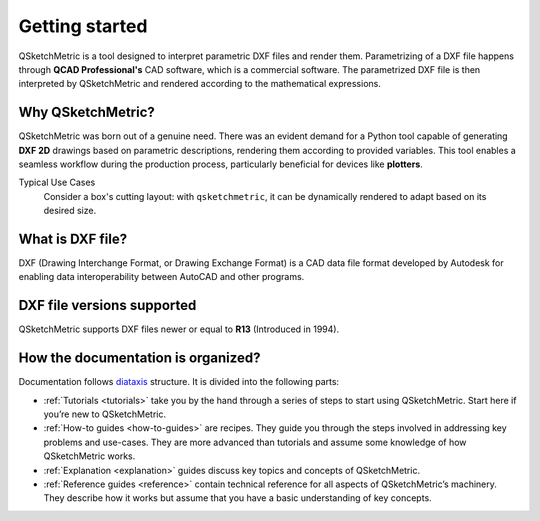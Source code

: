 Getting started
===============

QSketchMetric is a tool designed to interpret parametric DXF files and render them. Parametrizing of a DXF file happens
through **QCAD Professional's** CAD software, which is a commercial software. The parametrized DXF file is then interpreted
by QSketchMetric and rendered according to the mathematical expressions.


Why QSketchMetric?
------------------
QSketchMetric was born out of a genuine need. There was an evident demand for a Python tool capable of generating
**DXF 2D** drawings based on parametric descriptions, rendering them according to provided variables.
This tool enables a seamless workflow during the production process, particularly beneficial for devices
like **plotters**.

Typical Use Cases
   Consider a box's cutting layout: with ``qsketchmetric``, it can be dynamically rendered to adapt
   based on its desired size.

What is DXF file?
-----------------
DXF (Drawing Interchange Format, or Drawing Exchange Format) is a CAD data file format developed by Autodesk for
enabling data interoperability between AutoCAD and other programs.

DXF file versions supported
----------------------------
QSketchMetric supports DXF files newer or equal to **R13** (Introduced in 1994).

How the documentation is organized?
-----------------------------------
Documentation follows `diataxis <https://diataxis.fr>`_ structure.
It is divided into the following parts:

* :ref:`Tutorials <tutorials>` take you by the hand through a series of steps to start using QSketchMetric.
  Start here if you’re new to QSketchMetric.

* :ref:`How-to guides <how-to-guides>` are recipes. They guide you through the steps involved in addressing key problems and use-cases.
  They are more advanced than tutorials and assume some knowledge of how QSketchMetric works.

* :ref:`Explanation <explanation>` guides discuss key topics and concepts of QSketchMetric.

* :ref:`Reference guides <reference>` contain technical reference for all aspects of QSketchMetric’s machinery.
  They describe how it works but assume that you have a basic understanding of key concepts.
